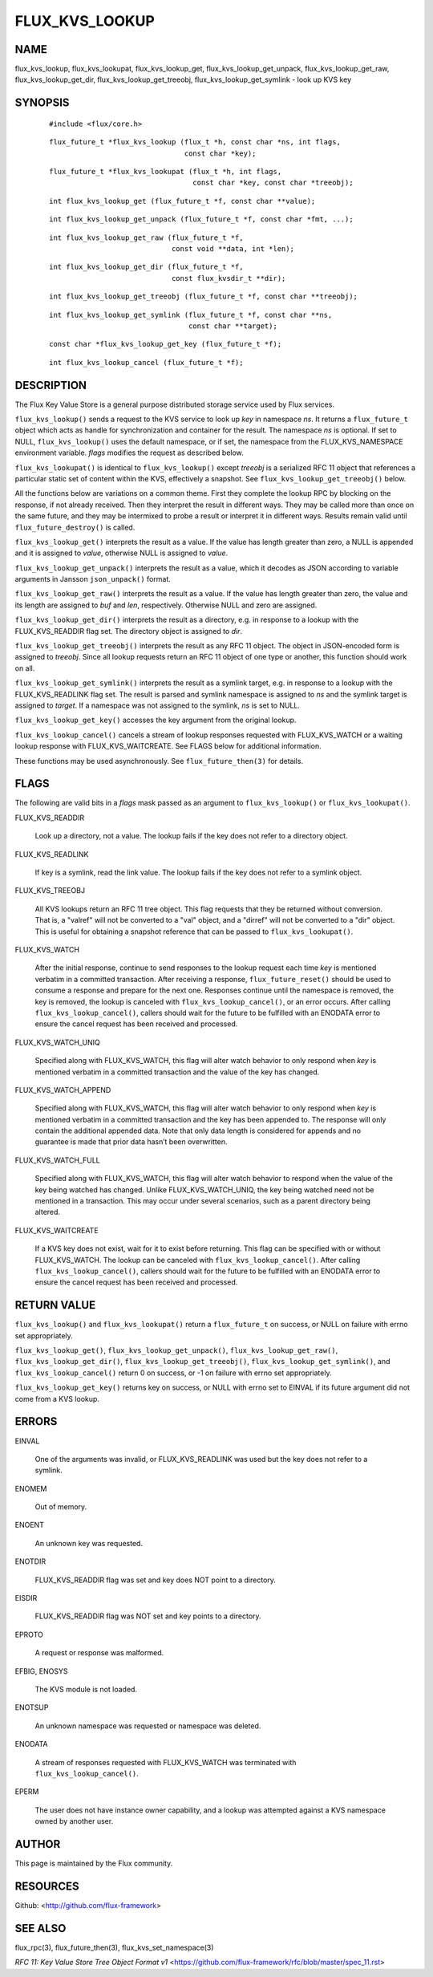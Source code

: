 ===============
FLUX_KVS_LOOKUP
===============


NAME
====

flux_kvs_lookup, flux_kvs_lookupat, flux_kvs_lookup_get, flux_kvs_lookup_get_unpack, flux_kvs_lookup_get_raw, flux_kvs_lookup_get_dir, flux_kvs_lookup_get_treeobj, flux_kvs_lookup_get_symlink - look up KVS key

SYNOPSIS
========

   ::

      #include <flux/core.h>

..

   ::

      flux_future_t *flux_kvs_lookup (flux_t *h, const char *ns, int flags,
                                      const char *key);

   ::

      flux_future_t *flux_kvs_lookupat (flux_t *h, int flags,
                                        const char *key, const char *treeobj);

..

   ::

      int flux_kvs_lookup_get (flux_future_t *f, const char **value);

   ::

      int flux_kvs_lookup_get_unpack (flux_future_t *f, const char *fmt, ...);

..

   ::

      int flux_kvs_lookup_get_raw (flux_future_t *f,
                                   const void **data, int *len);

   ::

      int flux_kvs_lookup_get_dir (flux_future_t *f,
                                   const flux_kvsdir_t **dir);

..

   ::

      int flux_kvs_lookup_get_treeobj (flux_future_t *f, const char **treeobj);

   ::

      int flux_kvs_lookup_get_symlink (flux_future_t *f, const char **ns,
                                       const char **target);

..

   ::

      const char *flux_kvs_lookup_get_key (flux_future_t *f);

   ::

      int flux_kvs_lookup_cancel (flux_future_t *f);

DESCRIPTION
===========

The Flux Key Value Store is a general purpose distributed storage service used by Flux services.

``flux_kvs_lookup()`` sends a request to the KVS service to look up *key* in namespace *ns*. It returns a ``flux_future_t`` object which acts as handle for synchronization and container for the result. The namespace *ns* is optional. If set to NULL, ``flux_kvs_lookup()`` uses the default namespace, or if set, the namespace from the FLUX_KVS_NAMESPACE environment variable. *flags* modifies the request as described below.

``flux_kvs_lookupat()`` is identical to ``flux_kvs_lookup()`` except *treeobj* is a serialized RFC 11 object that references a particular static set of content within the KVS, effectively a snapshot. See ``flux_kvs_lookup_get_treeobj()`` below.

All the functions below are variations on a common theme. First they complete the lookup RPC by blocking on the response, if not already received. Then they interpret the result in different ways. They may be called more than once on the same future, and they may be intermixed to probe a result or interpret it in different ways. Results remain valid until ``flux_future_destroy()`` is called.

``flux_kvs_lookup_get()`` interprets the result as a value. If the value has length greater than zero, a NULL is appended and it is assigned to *value*, otherwise NULL is assigned to *value*.

``flux_kvs_lookup_get_unpack()`` interprets the result as a value, which it decodes as JSON according to variable arguments in Jansson ``json_unpack()`` format.

``flux_kvs_lookup_get_raw()`` interprets the result as a value. If the value has length greater than zero, the value and its length are assigned to *buf* and *len*, respectively. Otherwise NULL and zero are assigned.

``flux_kvs_lookup_get_dir()`` interprets the result as a directory, e.g. in response to a lookup with the FLUX_KVS_READDIR flag set. The directory object is assigned to *dir*.

``flux_kvs_lookup_get_treeobj()`` interprets the result as any RFC 11 object. The object in JSON-encoded form is assigned to *treeobj*. Since all lookup requests return an RFC 11 object of one type or another, this function should work on all.

``flux_kvs_lookup_get_symlink()`` interprets the result as a symlink target, e.g. in response to a lookup with the FLUX_KVS_READLINK flag set. The result is parsed and symlink namespace is assigned to *ns* and the symlink target is assigned to *target*. If a namespace was not assigned to the symlink, *ns* is set to NULL.

``flux_kvs_lookup_get_key()`` accesses the key argument from the original lookup.

``flux_kvs_lookup_cancel()`` cancels a stream of lookup responses requested with FLUX_KVS_WATCH or a waiting lookup response with FLUX_KVS_WAITCREATE. See FLAGS below for additional information.

These functions may be used asynchronously. See ``flux_future_then(3)`` for details.

FLAGS
=====

The following are valid bits in a *flags* mask passed as an argument to ``flux_kvs_lookup()`` or ``flux_kvs_lookupat()``.

FLUX_KVS_READDIR

   Look up a directory, not a value. The lookup fails if the key does not refer to a directory object.

FLUX_KVS_READLINK

   If key is a symlink, read the link value. The lookup fails if the key does not refer to a symlink object.

FLUX_KVS_TREEOBJ

   All KVS lookups return an RFC 11 tree object. This flag requests that they be returned without conversion. That is, a "valref" will not be converted to a "val" object, and a "dirref" will not be converted to a "dir" object. This is useful for obtaining a snapshot reference that can be passed to ``flux_kvs_lookupat()``.

FLUX_KVS_WATCH

   After the initial response, continue to send responses to the lookup request each time *key* is mentioned verbatim in a committed transaction. After receiving a response, ``flux_future_reset()`` should be used to consume a response and prepare for the next one. Responses continue until the namespace is removed, the key is removed, the lookup is canceled with ``flux_kvs_lookup_cancel()``, or an error occurs. After calling ``flux_kvs_lookup_cancel()``, callers should wait for the future to be fulfilled with an ENODATA error to ensure the cancel request has been received and processed.

FLUX_KVS_WATCH_UNIQ

   Specified along with FLUX_KVS_WATCH, this flag will alter watch behavior to only respond when *key* is mentioned verbatim in a committed transaction and the value of the key has changed.

FLUX_KVS_WATCH_APPEND

   Specified along with FLUX_KVS_WATCH, this flag will alter watch behavior to only respond when *key* is mentioned verbatim in a committed transaction and the key has been appended to. The response will only contain the additional appended data. Note that only data length is considered for appends and no guarantee is made that prior data hasn’t been overwritten.

FLUX_KVS_WATCH_FULL

   Specified along with FLUX_KVS_WATCH, this flag will alter watch behavior to respond when the value of the key being watched has changed. Unlike FLUX_KVS_WATCH_UNIQ, the key being watched need not be mentioned in a transaction. This may occur under several scenarios, such as a parent directory being altered.

FLUX_KVS_WAITCREATE

   If a KVS key does not exist, wait for it to exist before returning. This flag can be specified with or without FLUX_KVS_WATCH. The lookup can be canceled with ``flux_kvs_lookup_cancel()``. After calling ``flux_kvs_lookup_cancel()``, callers should wait for the future to be fulfilled with an ENODATA error to ensure the cancel request has been received and processed.

RETURN VALUE
============

``flux_kvs_lookup()`` and ``flux_kvs_lookupat()`` return a ``flux_future_t`` on success, or NULL on failure with errno set appropriately.

``flux_kvs_lookup_get()``, ``flux_kvs_lookup_get_unpack()``, ``flux_kvs_lookup_get_raw()``, ``flux_kvs_lookup_get_dir()``, ``flux_kvs_lookup_get_treeobj()``, ``flux_kvs_lookup_get_symlink()``, and ``flux_kvs_lookup_cancel()`` return 0 on success, or -1 on failure with errno set appropriately.

``flux_kvs_lookup_get_key()`` returns key on success, or NULL with errno set to EINVAL if its future argument did not come from a KVS lookup.

ERRORS
======

EINVAL

   One of the arguments was invalid, or FLUX_KVS_READLINK was used but the key does not refer to a symlink.

ENOMEM

   Out of memory.

ENOENT

   An unknown key was requested.

ENOTDIR

   FLUX_KVS_READDIR flag was set and key does NOT point to a directory.

EISDIR

   FLUX_KVS_READDIR flag was NOT set and key points to a directory.

EPROTO

   A request or response was malformed.

EFBIG, ENOSYS

   The KVS module is not loaded.

ENOTSUP

   An unknown namespace was requested or namespace was deleted.

ENODATA

   A stream of responses requested with FLUX_KVS_WATCH was terminated with ``flux_kvs_lookup_cancel()``.

EPERM

   The user does not have instance owner capability, and a lookup was attempted against a KVS namespace owned by another user.

AUTHOR
======

This page is maintained by the Flux community.

RESOURCES
=========

Github: <http://github.com/flux-framework>

SEE ALSO
========

flux_rpc(3), flux_future_then(3), flux_kvs_set_namespace(3)

*RFC 11: Key Value Store Tree Object Format v1* <https://github.com/flux-framework/rfc/blob/master/spec_11.rst>
